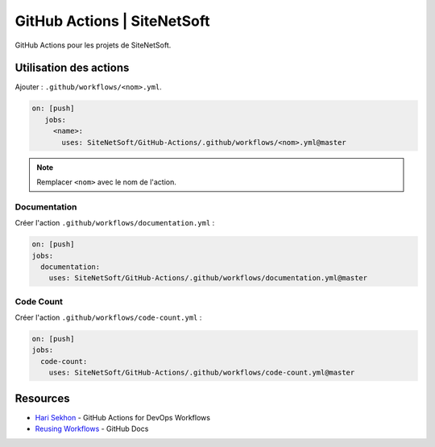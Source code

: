 GitHub Actions | SiteNetSoft
============================

GitHub Actions pour les projets de SiteNetSoft.

Utilisation des actions
-----------------------

Ajouter : ``.github/workflows/<nom>.yml``.

.. code-block:: yaml

     on: [push]
        jobs:
          <name>:
            uses: SiteNetSoft/GitHub-Actions/.github/workflows/<nom>.yml@master

.. note::

   Remplacer ``<nom>`` avec le nom de l'action.

Documentation
^^^^^^^^^^^^^

Créer l'action ``.github/workflows/documentation.yml`` :

.. code-block::

    on: [push]
    jobs:
      documentation:
        uses: SiteNetSoft/GitHub-Actions/.github/workflows/documentation.yml@master

Code Count
^^^^^^^^^^^^^

Créer l'action ``.github/workflows/code-count.yml`` :

.. code-block::

    on: [push]
    jobs:
      code-count:
        uses: SiteNetSoft/GitHub-Actions/.github/workflows/code-count.yml@master

Resources
---------

- `Hari Sekhon <https://github.com/HariSekhon/GitHub-Actions>`__ - GitHub Actions for DevOps Workflows
- `Reusing Workflows <https://docs.github.com/en/actions/using-workflows/reusing-workflows#calling-a-reusable-workflow>`__ - GitHub Docs
